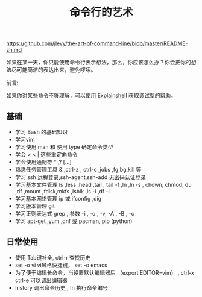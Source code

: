 #+title:  命令行的艺术
#+tags: 在服务器上工作
https://github.com/jlevy/the-art-of-command-line/blob/master/README-zh.md

如果在某一天，你只能使用命令行表示想法，那么，你应该怎么办？你会把你的想法尽可能简洁的表达出来，避免啰嗦。

前言:

如果你对某些命令不够理解，可以使用 [[https://explainshell.com][Explainshell]] 获取调试型的帮助。

** 基础 
  - 学习 Bash 的基础知识
  - 学习vim
  - 学习使用 man 和 使用 type 确定命令类型
  - 学会 > < | 这些重定向命令
  - 学会使用通配符 * ,? [...]
  - 熟悉任务管理工具 & ,ctrl-z , ctrl-c ,jobs ,fg,bg,kill 等
  - 学习 ssh 远程登录,ssh-agent,ssh-add 无密码认证登录
  - 学习基本文件管理  ls ,less ,head ,tail , tail -f ,ln ,ln -s , chown, chmod, du ,df ,mount ,fdisk,mkfs ,lsblk ,ls -i ,df -i
  - 学习基本网络管理 ip 或 ifconfig ,dig
  - 学习版本管理  git
  - 学习正则表达式 grep  , 参数 -i , -o , -v, -A , -B , -c
  - 学习 apt-get ,yum ,dnf 或 pacman, pip (python)



  
** 日常使用
   - 使用 Tab键补全, ctrl-r 查找历史
   - set -o vi vi风格快捷键， set -o emacs
   - 为了便于编辑长命令，当设置默认编辑器后 （export EDITOR=vim） , ctrl-x ctrl-e 可以调出编辑器
   - history 调出命令历史 , !n 执行命令编号

